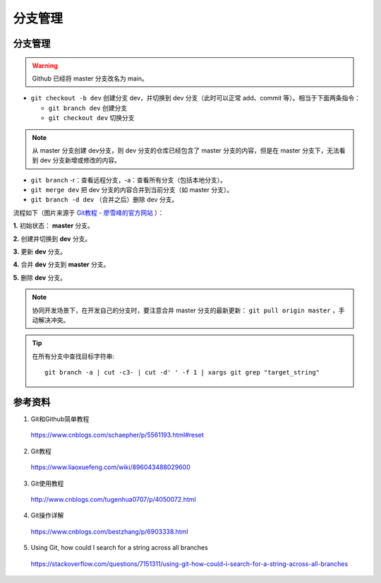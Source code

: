 分支管理
=============

.. highlight:: bash

分支管理
------------

.. warning::

    Github 已经将 master 分支改名为 main。

- ``git checkout -b dev`` 创建分支 dev，并切换到 dev 分支（此时可以正常 add、commit 等）。相当于下面两条指令：

  - ``git branch dev`` 创建分支
  - ``git checkout dev`` 切换分支

.. note::

  从 master 分支创建 dev分支，则 dev 分支的仓库已经包含了 master 分支的内容，但是在 master 分支下，无法看到 dev 分支新增或修改的内容。

- ``git branch`` -r：查看远程分支，-a：查看所有分支（包括本地分支）。

- ``git merge dev`` 把 dev 分支的内容合并到当前分支（如 master 分支）。

- ``git branch -d dev`` （合并之后）删除 dev 分支。

流程如下（图片来源于 `Git教程 - 廖雪峰的官方网站 <https://www.liaoxuefeng.com/wiki/896043488029600/900003767775424>`_ ）：

**1.** 初始状态： **master** 分支。

.. image:: ./03_master.png
    :width: 300px
    :align: center

**2.** 创建并切换到 **dev** 分支。

.. image:: ./03_create_branch.png
    :width: 300px
    :align: center

**3.** 更新 **dev** 分支。

.. image:: ./03_commit_branch.png
    :width: 300px
    :align: center

**4.** 合并 **dev** 分支到 **master** 分支。

.. image:: ./03_merge_branch.png
    :width: 300px
    :align: center

**5.** 删除 **dev** 分支。

.. image:: ./03_delete_branch.png
    :width: 300px
    :align: center

.. note::

    协同开发场景下，在开发自己的分支时，要注意合并 master 分支的最新更新： ``git pull origin master`` ，手动解决冲突。


.. tip::

    在所有分支中查找目标字符串::

      git branch -a | cut -c3- | cut -d' ' -f 1 | xargs git grep "target_string"

参考资料
-----------

1. Git和Github简单教程

  https://www.cnblogs.com/schaepher/p/5561193.html#reset

2. Git教程

  https://www.liaoxuefeng.com/wiki/896043488029600

3. Git使用教程

  http://www.cnblogs.com/tugenhua0707/p/4050072.html

4. Git操作详解

  https://www.cnblogs.com/bestzhang/p/6903338.html

5. Using Git, how could I search for a string across all branches

  https://stackoverflow.com/questions/7151311/using-git-how-could-i-search-for-a-string-across-all-branches